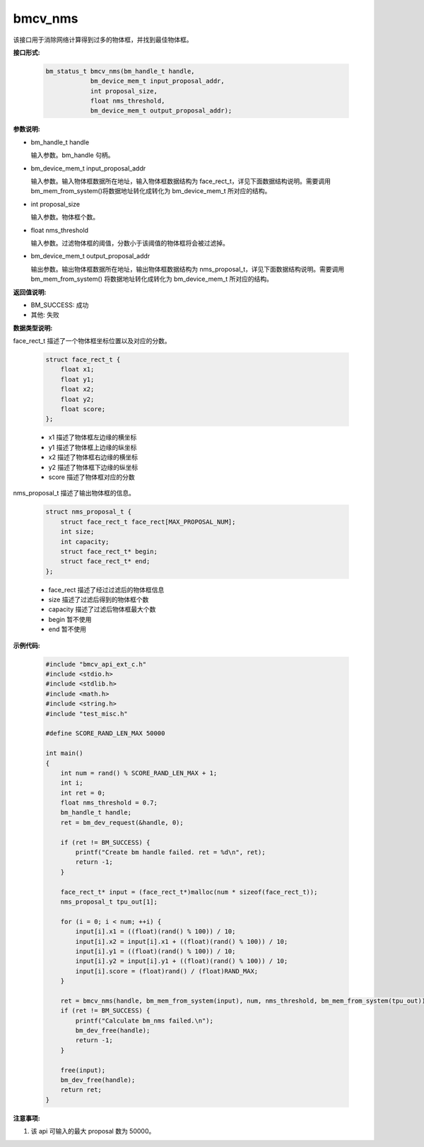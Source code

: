 bmcv_nms
=========

该接口用于消除网络计算得到过多的物体框，并找到最佳物体框。


**接口形式:**

    .. code-block:: c

        bm_status_t bmcv_nms(bm_handle_t handle,
                    bm_device_mem_t input_proposal_addr,
                    int proposal_size,
                    float nms_threshold,
                    bm_device_mem_t output_proposal_addr);


**参数说明:**

* bm_handle_t handle

  输入参数。bm_handle 句柄。

* bm_device_mem_t input_proposal_addr

  输入参数。输入物体框数据所在地址，输入物体框数据结构为 face_rect_t，详见下面数据结构说明。需要调用 bm_mem_from_system()将数据地址转化成转化为 bm_device_mem_t 所对应的结构。

* int proposal_size

  输入参数。物体框个数。

* float nms_threshold

  输入参数。过滤物体框的阈值，分数小于该阈值的物体框将会被过滤掉。

* bm_device_mem_t output_proposal_addr

  输出参数。输出物体框数据所在地址，输出物体框数据结构为 nms_proposal_t，详见下面数据结构说明。需要调用 bm_mem_from_system() 将数据地址转化成转化为 bm_device_mem_t 所对应的结构。


**返回值说明:**

* BM_SUCCESS: 成功

* 其他: 失败


**数据类型说明:**

face_rect_t 描述了一个物体框坐标位置以及对应的分数。

    .. code-block:: c

        struct face_rect_t {
            float x1;
            float y1;
            float x2;
            float y2;
            float score;
        };

    * x1 描述了物体框左边缘的横坐标

    * y1 描述了物体框上边缘的纵坐标

    * x2 描述了物体框右边缘的横坐标

    * y2 描述了物体框下边缘的纵坐标

    * score 描述了物体框对应的分数


nms_proposal_t 描述了输出物体框的信息。

    .. code-block:: c

        struct nms_proposal_t {
            struct face_rect_t face_rect[MAX_PROPOSAL_NUM];
            int size;
            int capacity;
            struct face_rect_t* begin;
            struct face_rect_t* end;
        };

    * face_rect 描述了经过过滤后的物体框信息

    * size 描述了过滤后得到的物体框个数

    * capacity 描述了过滤后物体框最大个数

    * begin 暂不使用

    * end 暂不使用


**示例代码:**

    .. code-block:: c

        #include "bmcv_api_ext_c.h"
        #include <stdio.h>
        #include <stdlib.h>
        #include <math.h>
        #include <string.h>
        #include "test_misc.h"

        #define SCORE_RAND_LEN_MAX 50000

        int main()
        {
            int num = rand() % SCORE_RAND_LEN_MAX + 1;
            int i;
            int ret = 0;
            float nms_threshold = 0.7;
            bm_handle_t handle;
            ret = bm_dev_request(&handle, 0);

            if (ret != BM_SUCCESS) {
                printf("Create bm handle failed. ret = %d\n", ret);
                return -1;
            }

            face_rect_t* input = (face_rect_t*)malloc(num * sizeof(face_rect_t));
            nms_proposal_t tpu_out[1];

            for (i = 0; i < num; ++i) {
                input[i].x1 = ((float)(rand() % 100)) / 10;
                input[i].x2 = input[i].x1 + ((float)(rand() % 100)) / 10;
                input[i].y1 = ((float)(rand() % 100)) / 10;
                input[i].y2 = input[i].y1 + ((float)(rand() % 100)) / 10;
                input[i].score = (float)rand() / (float)RAND_MAX;
            }

            ret = bmcv_nms(handle, bm_mem_from_system(input), num, nms_threshold, bm_mem_from_system(tpu_out));
            if (ret != BM_SUCCESS) {
                printf("Calculate bm_nms failed.\n");
                bm_dev_free(handle);
                return -1;
            }

            free(input);
            bm_dev_free(handle);
            return ret;
        }

**注意事项:**

1. 该 api 可输入的最大 proposal 数为 50000。